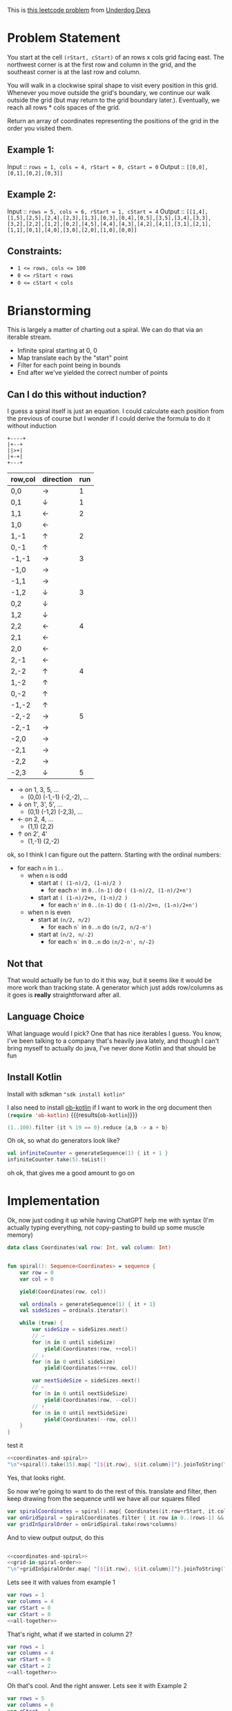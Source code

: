#+OPTIONS: toc:nil
#+OPTIONS: html-postamble:nil

This is [[https://leetcode.com/problems/spiral-matrix-iii/description/][this leetcode problem]] from [[https://underdog-devs.slack.com/archives/C02FFHZT200/p1723032739134259][Underdog Devs]]

* Problem Statement
You start at the cell ~(rStart, cStart)~ of an rows x cols grid facing east. The northwest corner is at the first row and column in the grid, and the southeast corner is at the last row and column.

You will walk in a clockwise spiral shape to visit every position in this grid. Whenever you move outside the grid's boundary, we continue our walk outside the grid (but may return to the grid boundary later.). Eventually, we reach all rows * cols spaces of the grid.

Return an array of coordinates representing the positions of the grid in the order you visited them.

** Example 1:

Input :: ~rows = 1, cols = 4, rStart = 0, cStart = 0~
Output :: ~[[0,0],[0,1],[0,2],[0,3]]~

** Example 2:

Input :: ~rows = 5, cols = 6, rStart = 1, cStart = 4~
Output :: ~[[1,4],[1,5],[2,5],[2,4],[2,3],[1,3],[0,3],[0,4],[0,5],[3,5],[3,4],[3,3],[3,2],[2,2],[1,2],[0,2],[4,5],[4,4],[4,3],[4,2],[4,1],[3,1],[2,1],[1,1],[0,1],[4,0],[3,0],[2,0],[1,0],[0,0]]~

#+DOWNLOADED: screenshot @ 2024-08-08 14:46:20
[[file:Problem_Statement/2024-08-08_14-46-20_screenshot.png]]


** Constraints:

- ~1 <= rows, cols <= 100~
- ~0 <= rStart < rows~
- ~0 <= cStart < cols~


* Brianstorming
This is largely a matter of charting out a spiral. We can do that via an iterable stream.
 - Infinite spiral starting at 0, 0
 - Map translate each by the "start" point
 - Filter for each point being in bounds
 - End after we've yielded the correct number of points


** Can I do this without induction?

 I guess a spiral itself is just an equation. I could calculate each position from the previous of course but I wonder if I could derive the formula to do it without induction

 #+begin_src picture
   +----+
   |+--+
   ||>+|
   |+-+|
   +---+
 #+end_src

 | row,col | direction | run |
 |---------+-----------+-----|
 | 0,0     | →         |   1 |
 | 0,1     | ↓         |   1 |
 | 1,1     | ←         |   2 |
 | 1,0     | ←         |     |
 | 1,-1    | ↑         |   2 |
 | 0,-1    | ↑         |     |
 | -1,-1   | →         |   3 |
 | -1,0    | →         |     |
 | -1,1    | →         |     |
 | -1,2    | ↓         |   3 |
 | 0,2     | ↓         |     |
 | 1,2     | ↓         |     |
 | 2,2     | ←         |   4 |
 | 2,1     | ←         |     |
 | 2,0     | ←         |     |
 | 2,-1    | ←         |     |
 | 2,-2    | ↑         |   4 |
 | 1,-2    | ↑         |     |
 | 0,-2    | ↑         |     |
 | -1,-2   | ↑         |     |
 | -2,-2   | →         |   5 |
 | -2,-1   | →         |     |
 | -2,0    | →         |     |
 | -2,1    | →         |     |
 | -2,2    | →         |     |
 | -2,3    | ↓         |   5 |

 - → on 1, 3, 5, ...
   - (0,0) (-1,-1) (-2,-2), ...
 - ↓ on 1', 3', 5', ...
   - (0,1) (-1,2) (-2,3), ...
 - ← on 2, 4, ...
   - (1,1) (2,2)
 - ↑ on 2', 4'
   - (1,-1) (2,-2)

ok, so I think I can figure out the pattern. Starting with the ordinal numbers:

- for each =n= in =1..=
  - when =n= is odd
    - start at =( (1-n)/2, (1-n)/2 )=
      - for each =n'= in =0..(n-1)= do =( (1-n)/2, (1-n)/2+n')=
    - start at =( (1-n)/2+n, (1-n)/2 )=
      - for each =n'= in =0..(n-1)= do =( (1-n)/2+n, (1-n)/2+n')=
  - when n is even
    - start at =(n/2, n/2)=
      - for each =n`= in =0..n= do =(n/2, n/2-n')=
    - start at =(n/2, n/-2)=
      - for each =n`= in =0..n= do =(n/2-n', n/-2)=

** Not that
That would actually be fun to do it this way, but it seems like it would be more work than tracking state. A generator which just adds row/columns as it goes is *really* straightforward after all.

** Language Choice

What language would I pick? One that has nice iterables I guess. You know, I've been talking to a company that's heavily java lately, and though I can't bring myself to actually do java, I've never done Kotlin and that should be fun

** Install Kotlin
Install with sdkman src_shell[:results silent]{"sdk install kotlin"}

I also need to install [[https://github.com/zweifisch/ob-kotlin][ob-kotlin]] if I want to work in the org document then src_emacs-lisp[]{(require 'ob-kotlin)} {{{results(=ob-kotlin=)}}}

#+BEGIN_SRC kotlin
  (1..100).filter {it % 19 == 0}.reduce {a,b -> a + b}
#+END_SRC

#+RESULTS:
: res14: kotlin.Int = 285
: res15: kotlin.String = >>>

Oh ok, so what do generators look like?


#+begin_src kotlin
  val infiniteCounter = generateSequence(1) { it + 1 }
  infiniteCounter.take(5).toList()
#+end_src

#+RESULTS:
: res22: kotlin.collections.List<kotlin.Int> = [1, 2, 3, 4, 5]
: res23: kotlin.String = >>>

oh ok, that gives me a good amount to go on


* Implementation
:PROPERTIES:
:header-args:kotlin: :noweb strip-export :exports both
:END:

Ok, now just coding it up while having ChatGPT help me with syntax (I'm actually typing everything, not copy-pasting to build up some muscle memory)

#+name: coordinates-and-spiral
#+begin_src kotlin :eval no
  data class Coordinates(val row: Int, val column: Int)


  fun spiral(): Sequence<Coordinates> = sequence {
      var row = 0
      var col = 0

      yield(Coordinates(row, col))

      val ordinals = generateSequence(1) { it + 1}
      val sideSizes = ordinals.iterator()

      while (true) {
          var sideSize = sideSizes.next()
          // →
          for (n in 0 until sideSize)
              yield(Coordinates(row, ++col))
          // ↓
          for (n in 0 until sideSize)
              yield(Coordinates(++row, col))

          var nextSideSize = sideSizes.next()
          // ←
          for (n in 0 until nextSideSize)
              yield(Coordinates(row, --col))
          // ↑
          for (n in 0 until nextSideSize)
              yield(Coordinates(--row, col))
      }
  }
#+end_src

test it

#+begin_src kotlin
  <<coordinates-and-spiral>>
  "\n"+spiral().take(15).map{ "[${it.row}, ${it.column}]"}.joinToString("\n")
#+end_src

#+RESULTS:
#+begin_example
res0: kotlin.String =
[0, 0]
[0, 1]
[1, 1]
[1, 0]
[1, -1]
[0, -1]
[-1, -1]
[-1, 0]
[-1, 1]
[-1, 2]
[0, 2]
[1, 2]
[2, 2]
[2, 1]
[2, 0]
res1: kotlin.String = >>>
#+end_example




Yes, that looks right.

So now we're going to want to do the rest of this. translate and filter, then keep drawing from the sequence until we have all our squares filled

#+name: grid-in-spiral-order
#+begin_src kotlin :eval no
  var spiralCoordinates = spiral().map{ Coordinates(it.row+rStart, it.column+cStart)}
  var onGridSpiral = spiralCoordinates.filter { it.row in 0..(rows-1) && it.column in 0..(columns-1) }
  var gridInSpiralOrder = onGridSpiral.take(rows*columns)
#+end_src

And to view output output, do this
#+begin_src kotlin
#+end_src
#+name: all-together
#+begin_src kotlin
  <<coordinates-and-spiral>>
  <<grid-in-spiral-order>>
  "\n"+gridInSpiralOrder.map{ "[${it.row}, ${it.column}]"}.joinToString("\n")
#+end_src

Lets see it with values from example 1

#+begin_src kotlin
  var rows = 1
  var columns = 4
  var rStart = 0
  var cStart = 0
  <<all-together>>
#+end_src

#+RESULTS:
: res0: kotlin.String = 
: [0, 0]
: [0, 1]
: [0, 2]
: [0, 3]
: res1: kotlin.String = >>> 


That's right, what if we started in column 2?

#+begin_src kotlin
  var rows = 1
  var columns = 4
  var rStart = 0
  var cStart = 2
  <<all-together>>
#+end_src

#+RESULTS:
: res2: kotlin.String = 
: [0, 2]
: [0, 3]
: [0, 1]
: [0, 0]
: res3: kotlin.String = >>> 

Oh that's cool. And the right answer. Lets see it with Example 2

#+begin_src kotlin
  var rows = 5
  var columns = 6
  var rStart = 1
  var cStart = 4
  <<all-together>>
#+end_src

#+RESULTS:
#+begin_example
res4: kotlin.String = 
[1, 4]
[1, 5]
[2, 5]
[2, 4]
[2, 3]
[1, 3]
[0, 3]
[0, 4]
[0, 5]
[3, 5]
[3, 4]
[3, 3]
[3, 2]
[2, 2]
[1, 2]
[0, 2]
[4, 5]
[4, 4]
[4, 3]
[4, 2]
[4, 1]
[3, 1]
[2, 1]
[1, 1]
[0, 1]
[4, 0]
[3, 0]
[2, 0]
[1, 0]
[0, 0]
res5: kotlin.String = >>> 
#+end_example

Why yes. That's the exactly same answer!
